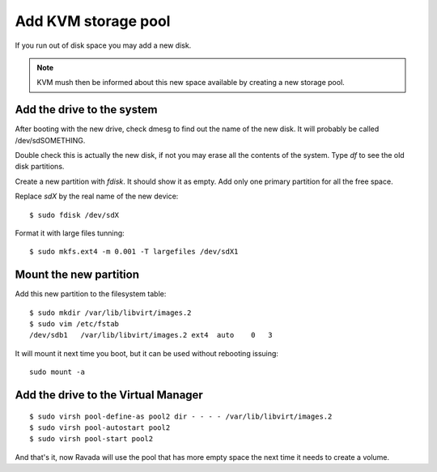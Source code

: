 Add KVM storage pool
====================

If you run out of disk space you may add a new disk. 

.. note :: 
    KVM mush then be informed about this new space available by creating a new storage pool.

Add the drive to the system
---------------------------

After booting with the new drive, check dmesg to find out the name of
the new disk. It will probably be called /dev/sdSOMETHING.

Double check this is actually the new disk, if not you may erase all the
contents of the system. Type *df* to see the old disk partitions.

Create a new partition with *fdisk*. It should show it as empty. Add
only one primary partition for all the free space.

Replace *sdX* by the real name of the new device:

::

    $ sudo fdisk /dev/sdX

Format it with large files tunning:

::

    $ sudo mkfs.ext4 -m 0.001 -T largefiles /dev/sdX1

Mount the new partition
-----------------------

Add this new partition to the filesystem table:

::

    $ sudo mkdir /var/lib/libvirt/images.2
    $ sudo vim /etc/fstab
    /dev/sdb1   /var/lib/libvirt/images.2 ext4  auto    0   3

It will mount it next time you boot, but it can be used without
rebooting issuing:

::

    sudo mount -a

Add the drive to the Virtual Manager
------------------------------------

::

    $ sudo virsh pool-define-as pool2 dir - - - - /var/lib/libvirt/images.2
    $ sudo virsh pool-autostart pool2
    $ sudo virsh pool-start pool2

And that's it, now Ravada will use the pool that has more empty space
the next time it needs to create a volume.
